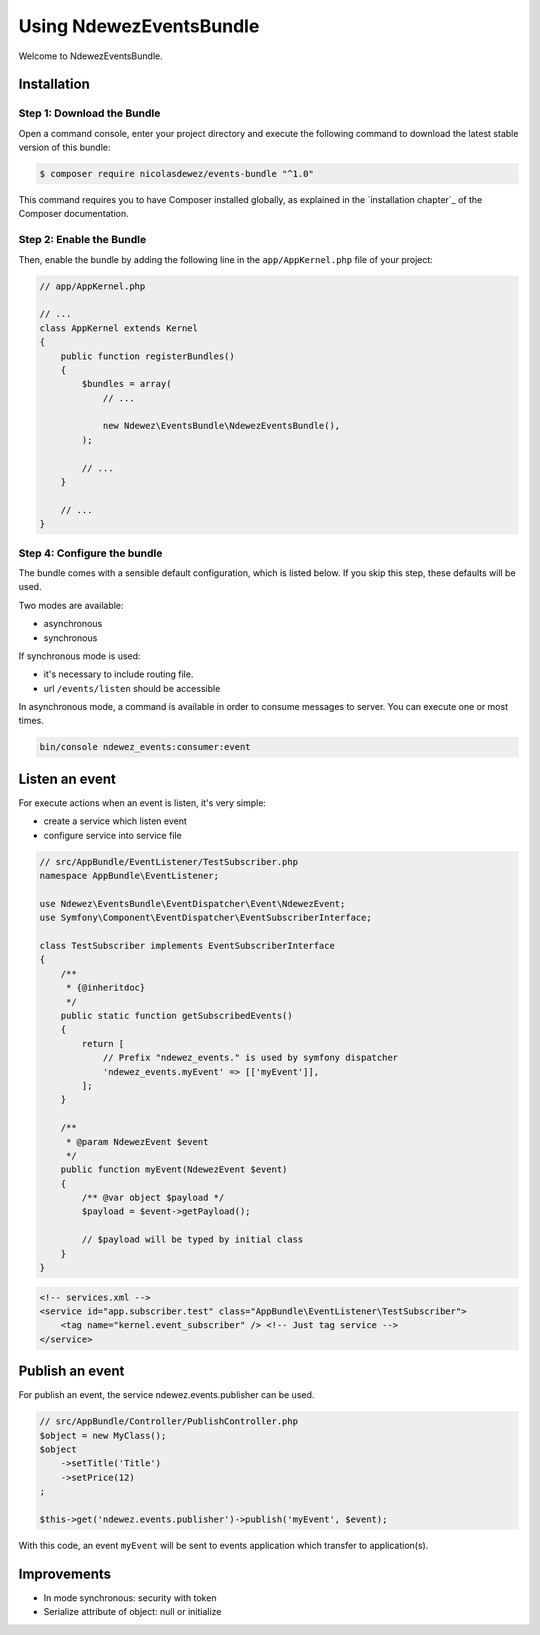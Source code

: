 Using NdewezEventsBundle
========================

Welcome to NdewezEventsBundle.


Installation
------------

Step 1: Download the Bundle
~~~~~~~~~~~~~~~~~~~~~~~~~~~

Open a command console, enter your project directory and execute the
following command to download the latest stable version of this bundle:

.. code-block:: bash

    $ composer require nicolasdewez/events-bundle "^1.0"

This command requires you to have Composer installed globally, as explained
in the `installation chapter`_ of the Composer documentation.


Step 2: Enable the Bundle
~~~~~~~~~~~~~~~~~~~~~~~~~

Then, enable the bundle by adding the following line in the ``app/AppKernel.php``
file of your project:

.. code-block:: php

    // app/AppKernel.php

    // ...
    class AppKernel extends Kernel
    {
        public function registerBundles()
        {
            $bundles = array(
                // ...

                new Ndewez\EventsBundle\NdewezEventsBundle(),
            );

            // ...
        }

        // ...
    }


Step 4: Configure the bundle
~~~~~~~~~~~~~~~~~~~~~~~~~~~~

The bundle comes with a sensible default configuration, which is listed below.
If you skip this step, these defaults will be used.

.. configuration-block::

    .. code-block:: yaml

        # app/config/config.yml
        ndewez_events:
            # synch or asynch
            mode: asynch
            # Events to listen
            events: ["myEvent"]
            connection:
                # Queuing host for asynchronous mode, base url of events application for synchronous mode
                host: "localhost"
                # Just used for asynchronous mode
                port: "5672"
                # Just used for asynchronous mode
                user: "guest"
                # Just used for asynchronous mode
                password: "guest"
                # Just used for asynchronous mode: name of queue
                application_code: "APP"


Two modes are available:

* asynchronous
* synchronous


If synchronous mode is used:

* it's necessary to include routing file.
* url ``/events/listen`` should be accessible

.. configuration-block::

    .. code-block:: yaml
        ndewez_events:
            resource: "@NdewezEventsBundle/Resources/config/routing.yml"


In asynchronous mode, a command is available in order to consume messages to server. You can execute one or most times.

.. code-block:: sh

    bin/console ndewez_events:consumer:event



Listen an event
---------------

For execute actions when an event is listen, it's very simple:

* create a service which listen event
* configure service into service file


.. code-block:: php

    // src/AppBundle/EventListener/TestSubscriber.php
    namespace AppBundle\EventListener;

    use Ndewez\EventsBundle\EventDispatcher\Event\NdewezEvent;
    use Symfony\Component\EventDispatcher\EventSubscriberInterface;

    class TestSubscriber implements EventSubscriberInterface
    {
        /**
         * {@inheritdoc}
         */
        public static function getSubscribedEvents()
        {
            return [
                // Prefix "ndewez_events." is used by symfony dispatcher
                'ndewez_events.myEvent' => [['myEvent']],
            ];
        }

        /**
         * @param NdewezEvent $event
         */
        public function myEvent(NdewezEvent $event)
        {
            /** @var object $payload */
            $payload = $event->getPayload();

            // $payload will be typed by initial class
        }
    }


.. code-block:: xml

    <!-- services.xml -->
    <service id="app.subscriber.test" class="AppBundle\EventListener\TestSubscriber">
        <tag name="kernel.event_subscriber" /> <!-- Just tag service -->
    </service>


Publish an event
----------------

For publish an event, the service ndewez.events.publisher can be used.

.. code-block:: php

    // src/AppBundle/Controller/PublishController.php
    $object = new MyClass();
    $object
        ->setTitle('Title')
        ->setPrice(12)
    ;

    $this->get('ndewez.events.publisher')->publish('myEvent', $event);


With this code, an event ``myEvent`` will be sent to events application which transfer to application(s).


Improvements
------------

* In mode synchronous: security with token
* Serialize attribute of object: null or initialize
